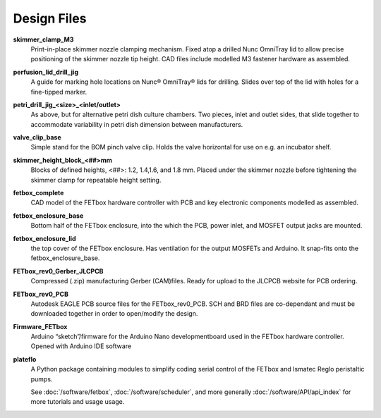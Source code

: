 Design Files
############

.. csv-table::
    :file: design_files.csv
    :widths: 25,25,25,25
    :header-rows: 1

**skimmer_clamp_M3**
    Print-in-place skimmer nozzle clamping mechanism. Fixed atop a drilled Nunc
    OmniTray lid to allow precise positioning of the skimmer nozzle tip height.
    CAD files include modelled M3 fastener hardware as assembled.
**perfusion_lid_drill_jig**
    A guide for marking hole locations on Nunc® OmniTray® lids for drilling.
    Slides over top of the lid with holes for a fine-tipped marker.
**petri_drill_jig_<size>_<inlet/outlet>**
    As above, but for alternative petri dish culture chambers. Two pieces, inlet
    and outlet sides, that slide together to accommodate variability in petri
    dish dimension between manufacturers. 
**valve_clip_base**
    Simple stand for the BOM pinch valve clip. Holds the valve horizontal for
    use on e.g. an incubator shelf.
**skimmer_height_block_<##>mm** 
    Blocks of defined heights, <##>: 1.2, 1.4,1.6, and 1.8 mm. Placed under the
    skimmer nozzle before tightening the skimmer clamp for repeatable height
    setting.
**fetbox_complete** 
    CAD model of the FETbox hardware controller with PCB and key electronic
    components modelled as assembled.
**fetbox_enclosure_base** 
    Bottom half of the FETbox enclosure, into the which the PCB, power inlet,
    and MOSFET output jacks are mounted.
**fetbox_enclosure_lid** 
    the top cover of the FETbox enclosure. Has ventilation for the output 
    MOSFETs and Arduino. It snap-fits onto the fetbox_enclosure_base.
**FETbox_rev0_Gerber_JLCPCB** 
    Compressed (.zip) manufacturing Gerber (CAM)files. Ready for upload to the
    JLCPCB website for PCB ordering.
**FETbox_rev0_PCB** 
    Autodesk EAGLE PCB source files for the FETbox_rev0_PCB. SCH and BRD files
    are co-dependant and must be downloaded together in order to open/modify the
    design.
**Firmware_FETbox** 
    Arduino “sketch”/firmware for the Arduino Nano developmentboard used in the
    FETbox hardware controller. Opened with Arduino IDE software
**plateflo** 
    A Python package containing modules to simplify coding serial control of the
    FETbox and Ismatec Reglo peristaltic pumps. 
    
    See :doc:`/software/fetbox`,
    :doc:`/software/scheduler`, and more generally
    :doc:`/software/API/api_index` for more tutorials and usage usage.  